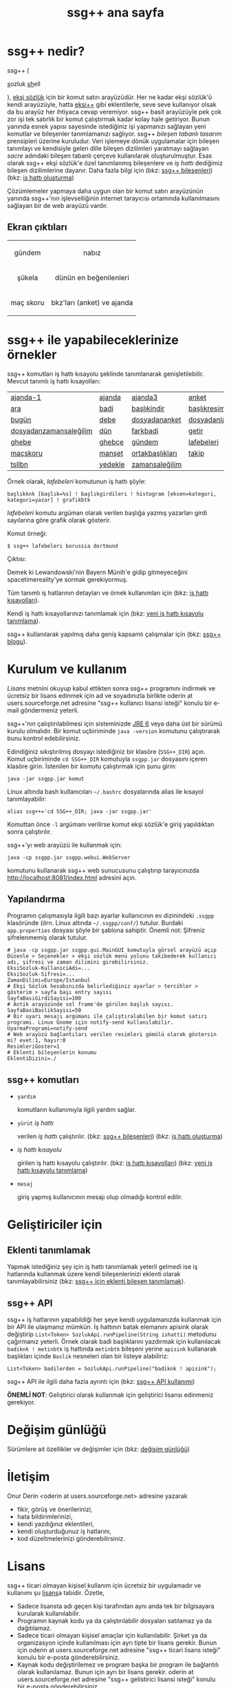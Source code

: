 #+TITLE: ssg++ ana sayfa
# C-c C-e X ssgpp
# #+STYLE: <link rel="stylesheet" type="text/css" href="./css/stylesheet.css" /> <link rel="stylesheet" type="text/css" href="http://fonts.googleapis.com/css?family=Droid Sans" /> 

* ssg++ nedir?

ssg++ (
#+BEGIN_HTML
<span style="font-size:100%"><span style="text-decoration:underline">s</span>ozluk <span style="text-decoration:underline">sh</span>ell</span>
#+END_HTML
), [[http://antik.eksisozluk.com][ekşi sözlük]] için bir komut satırı arayüzüdür. 
Her ne kadar ekşi sözlük'ü kendi arayüzüyle, hatta [[http://antik.eksisozluk.com/show.asp?t=eksi%2B%2B][eksi++]] gibi eklentilerle, seve seve kullanıyor olsak da bu arayüz her ihtiyaca cevap veremiyor.
ssg++ basit arayüzüyle pek çok zor işi tek satırlık bir komut çalıştırmak kadar kolay hale getiriyor.
Bunun yanında esnek yapısı sayesinde istediğiniz işi yapmanızı sağlayan yeni komutlar ve bileşenler tanımlamanızı sağlıyor.
ssg++ /bileşen tabanlı tasarım/ prensipleri üzerine kuruludur. Veri işlemeye dönük uygulamalar için bileşen tanımlayı ve kendisiyle gelen dille bileşen dizilimleri yaratmayı sağlayan /sacre/ adındaki bileşen tabanlı çerçeve kullanılarak oluşturulmuştur. Esas olarak ssg++ ekşi sözlük'e özel tanımlanmış bileşenlere ve /iş hattı/ dediğimiz bileşen dizilimlerine dayanır.
Daha fazla bilgi için 
(bkz: [[file:SsgppComps.org][ssg++ bileşenleri]])
(bkz: [[file:Sacre.org][iş hattı oluşturma]])

Çözümlemeler yapmaya daha uygun olan bir komut satırı arayüzünün yanında ssg++'nın işlevselliğinin internet tarayıcısı ortamında kullanılmasını sağlayan bir de web arayüzü vardır.

** Ekran çıktıları
# #+CAPTION: This is a table with lines around and between cells
# #+ATTR_HTML: :width 500px
#+BEGIN_HTML
<table style="text-align: center;" cellpadding="10px">
  <tr>
    <td>
      <p>gündem</p>
      <a href="imgs/ekran-ciktisi-ks-gundem.png"><img src="imgs/ekran-ciktisi-ks-gundem.png" width="400"></a>
    </td>
    <td>
      <p>nabız</p>
      <a href="imgs/ekran-ciktisi-web-nabiz.png"><img src="imgs/ekran-ciktisi-web-nabiz.png" width="400"></a>
    </td>
  </tr>
  <tr>
    <td>
      <p>şükela</p>
      <a href="imgs/ekran-ciktisi-ks-sukela.png"><img src="imgs/ekran-ciktisi-ks-sukela.png" width="400"></a>
    </td>
    <td>
      <p>dünün en beğenilenleri</p>
      <a href="imgs/ekran-ciktisi-web-debe-bugun.png"><img src="imgs/ekran-ciktisi-web-debe-bugun.png" width="400"></a>
    </td>
  </tr>
  <tr>
    <td>
      <p>maç skoru</p>
      <a href="imgs/ekran-ciktisi-ks-macskoru.png"><img src="imgs/ekran-ciktisi-ks-macskoru.png" width="400"></a>
    </td>
    <td>
      <p>bkz'ları (anket) ve ajanda</p>
      <a href="imgs/ekran-ciktisi-web-bkzlari-ajanda.png"><img src="imgs/ekran-ciktisi-web-bkzlari-ajanda.png" width="400"></a>
    </td>
  </tr>
</table>
#+END_HTML

* ssg++ ile yapabileceklerinize örnekler

ssg++ komutları iş hattı kısayolu şeklinde tanımlanarak genişletilebilir. 
Mevcut tanımlı iş hattı kısayolları: 

#+ATTR_HTML: cellpadding="15"
| [[file:IsHattiKisayollari.org::ajanda-1][ajanda-1]]               | [[file:IsHattiKisayollari.org::ajanda][ajanda]]   | [[file:IsHattiKisayollari.org::ajanda3][ajanda3]]         | [[file:IsHattiKisayollari.org::anket][anket]]              |
| [[file:IsHattiKisayollari.org::ara][ara]]                    | [[file:IsHattiKisayollari.org::badi][badi]]     | [[file:IsHattiKisayollari.org::baslikindir][başlıkindir]]     | [[file:IsHattiKisayollari.org::baslikresimleri][başlıkresimleri]]    |
| [[file:IsHattiKisayollari.org::bugun][bugün]]                  | [[file:IsHattiKisayollari.org::debe][debe]]     | [[file:IsHattiKisayollari.org::dosyadananket][dosyadananket]]   | [[file:IsHattiKisayollari.org::dosyadanlafebeleri][dosyadanlafebeleri]] |
| [[file:IsHattiKisayollari.org::dosyadanzamansalegilim][dosyadanzamansaleğilim]]  | [[file:IsHattiKisayollari.org::dun][dün]]      | [[file:IsHattiKisayollari.org::farkbadi][farkbadi]]        | [[file:IsHattiKisayollari.org::getir][getir]]              |
| [[file:IsHattiKisayollari.org::ghebe][ghebe]]                  | [[file:IsHattiKisayollari.org::ghebce][ghebçe]]   | [[file:IsHattiKisayollari.org::gundem][gündem]]          | [[file:IsHattiKisayollari.org::lafebeleri][lafebeleri]]         |
| [[file:IsHattiKisayollari.org::macskoru][maçskoru]]                | [[file:IsHattiKisayollari.org::manset][manşet]]  | [[file:IsHattiKisayollari.org::ortakbasliklari][ortakbaşlıkları]]  | [[file:IsHattiKisayollari.org::takip][takip]]              |
| [[file:IsHattiKisayollari.org::tsllbn][tsllbn]]                 | [[file:IsHattiKisayollari.org::yedekle][yedekle]]  | [[file:IsHattiKisayollari.org::zamansalegilim][zamansaleğilim]]  |                    |
Örnek olarak, /lafebeleri/ komutunun iş hattı şöyle:
#+BEGIN_EXAMPLE
başlıkknk [başlık=%s] ! başlıkgirdileri ! histogram [eksen=kategori, kategori=yazar] ! grafikbtk 
#+END_EXAMPLE
/lafebeleri/ komutu argüman olarak verilen başlığa yazmış yazarları girdi sayılarına göre grafik olarak gösterir. 

Komut örneği:
#+BEGIN_EXAMPLE
$ ssg++ lafebeleri borussia dortmund
#+END_EXAMPLE

Çıktısı:

[[file:imgs/lafebeleri_borussia_dortmund.png]]

Demek ki Lewandowski'nin Bayern Münih'e gidip gitmeyeceğini spacetimereality'ye sormak gerekiyormuş.

Tüm tanımlı iş hatlarının detayları ve örnek kullanımları için (bkz: [[file:IsHattiKisayollari.org][iş hattı kısayolları]]).

Kendi iş hattı kısayollarınızı tanımlamak için (bkz: [[file:YeniIsHattiKisayoluTanimlama.org][yeni iş hattı kısayolu tanımlama]]).

ssg++ kullanılarak yapılmış daha geniş kapsamlı çalışmalar için (bkz: [[http://ssgpp.wordpress.com][ssg++ blogu]]).

* Kurulum ve kullanım
  [[*Lisans][Lisans]] metnini okuyup kabul ettikten sonra ssg++ programını indirmek ve ücretsiz bir lisans edinmek için ad ve soyadınızla birlikte oderin at users.sourceforge.net adresine "ssg++ kullanıcı lisansi isteği" konulu bir e-mail göndermeniz yeterli. 

ssg++'nın çalıştırılabilmesi için sisteminizde [[http://www.oracle.com/technetwork/java/javase/downloads/index.html][JRE 6]] veya daha üst bir sürümü kurulu olmalıdır. Bir komut uçbiriminde ~java -version~ komutunu çalıştırarak bunu kontrol edebilirsiniz.

Edindiğiniz sıkıştırılmış dosyayı istediğiniz bir klasöre (~SSG++_DIR~) açın. Komut uçbiriminde ~cd SSG++_DIR~ komutuyla ~ssgpp.jar~ dosyasını içeren klasöre girin. İstenilen bir [[ssg++ komutları][komut]]u çalıştırmak için şunu girin:
#+BEGIN_EXAMPLE
java -jar ssgpp.jar komut
#+END_EXAMPLE

Linux altında bash kullanıcıları =~/.bashrc= dosyalarında alias ile kısayol tanımlayabilir: 
#+BEGIN_EXAMPLE 
alias ssg++='cd SSG++_DIR; java -jar ssgpp.jar' 
#+END_EXAMPLE

Komuttan önce =-l= argümanı verilirse komut ekşi sözlük'e giriş yapıldıktan sonra çalıştırılır. 

ssg++'yı web arayüzü ile kullanmak için:
#+BEGIN_EXAMPLE 
java -cp ssgpp.jar ssgpp.webui.WebServer 
#+END_EXAMPLE
komutunu kullanarak ssg++ web sunucusunu çalıştırıp tarayıcınızda [[http://localhost:8081/index.html]] adresini açın.

** Yapılandırma
Programın çalışmasıyla ilgili bazı ayarlar kullanıcının ev dizinindeki =.ssgpp= klasöründe (örn. Linux altında =~/.ssgpp/conf/=) tutulur. Burdaki =app.properties= dosyası şöyle bir şablona sahiptir.
Önemli not: Şifreniz şifrelenmemiş olarak tutulur.
#+BEGIN_EXAMPLE
# java -cp ssgpp.jar ssgpp.gui.MainGUI komutuyla görsel arayüzü açıp Düzenle > Seçenekler > ekşi sözlük menü yolunu takibederek kullanıcı adı, şifresi ve zaman dilimini girebilirsiniz.
EksiSozluk-KullaniciAdi=...
EksiSozluk-Sifresi=...
ZamanDilimi=Europe/Istanbul
# Ekşi Sözlük hesabınızda belirlediğiniz ayarlar > tercihler > gösterim > sayfa başı entry sayısı
SayfaBasiGirdiSayisi=100
# Antik arayüzünde sol frame'de görülen başlık sayısı.
SayfaBasiBaslikSayisi=50
# Bir uyarı mesajı argümanı ile çalıştıralabilen bir komut satırı programı. Linux Gnome için notify-send kullanılabilir.
UyarmaProgrami=notify-send
# Web arayüzü bağlantıları verilen resimleri gömülü olarak göstersin mi? evet:1, hayır:0
ResimleriGoster=1
# Eklenti bileşenlerin konumu
EklentiDizini=./
#+END_EXAMPLE

** ssg++ komutları

+ ~yardım~

  komutların kullanımıyla ilgili yardım sağlar.

+ ~yürüt~ /iş hattı/

  verilen /iş hattı/ çalıştırılır. (bkz: [[file:SsgppComps.org][ssg++ bileşenleri]]) (bkz: [[file:Sacre.org][iş hattı oluşturma]])

+ /iş hattı kısayolu/ 

  girilen iş hattı kısayolu çalıştırılır. (bkz: [[file:IsHattiKisayollari.org][iş hattı kısayolları]]) (bkz: [[file:YeniIsHattiKisayoluTanimlama.org][yeni iş hattı kısayolu tanımlama]])

+ ~mesaj~ 

  giriş yapmış kullanıcının mesajı olup olmadığı kontrol edilir.

* Geliştiriciler için

** Eklenti tanımlamak
Yapmak istediğiniz şey için iş hattı tanımlamak yeterli gelmedi ise iş hatlarında kullanmak üzere kendi bileşenlerinizi eklenti olarak tanımlayabilirsiniz (bkz: [[file:SsgppIcinEklentiBilesenTanimlamak.org][ssg++ için eklenti bileşen tanımlamak]]).

** ssg++ API
ssg++ iş hatlarının yapabildiği her şeye kendi uygulamanızda kullanmak için bir API ile ulaşmanız mümkün. 
İş hattının batak elemanını apisink olarak değiştirip ~List<Token> SozlukApi.runPipeline(String ishatti)~ metodunu çağırmanız yeterli.
Örnek olarak badi başlıklarını yazdırmak için kullanılacak ~badiknk ! metinbtk~ iş hattında ~metinbtk~ bileşeni yerine ~apisink~ kullanarak başlıkları içinde ~Baslik~ nesneleri olan bir listeye alabiliriz:
#+BEGIN_EXAMPLE 
List<Token> badilerden = SozlukApi.runPipeline("badiknk ! apisink");
#+END_EXAMPLE 

ssg++ API ile ilgili daha fazla ayrıntı için (bkz: [[file:ssgpp-api.org][ssg++ API kullanımı]])

*ÖNEMLİ NOT*: Geliştirici olarak kullanmak için geliştirici lisansı edinmeniz gerekiyor.

* Değişim günlüğü
Sürümlere ait özellikler ve değişimler için (bkz: [[file:roadmap.org][değişim günlüğü]])

* İletişim
Onur Derin <oderin at users.sourceforge.net> adresine yazarak
 * fikir, görüş ve önerilerinizi,
 * hata bildirimlerinizi, 
 * kendi yazdığınız eklentileri,
 * kendi oluşturduğunuz iş hatlarını,
 * kod düzeltmelerinizi gönderebilirsiniz.

* Lisans
ssg++ ticari olmayan kişisel kullanım için ücretsiz bir uygulamadır ve kullanımı şu [[http://www.binpress.com/license/view/l/f069102d24b7a1d5e3aeb0bf23a621a5][lisans]]a tabidir. Özetle,
 * Sadece lisansta adı geçen kişi tarafından aynı anda tek bir bilgisayara kurularak kullanılabilir.
 * Programın kaynak kodu ya da çalıştırılabilir dosyaları satılamaz ya da dağıtılamaz.
 * Sadece ticari olmayan kişisel amaçlar için kullanılabilir. Şirket ya da organizasyon içinde kullanılması için ayrı tipte bir lisans gerekir. Bunun için oderin at users.sourceforge.net adresine "ssg++ ticari lisans isteği" konulu bir e-posta gönderebilirsiniz.
 * Kaynak kodu değiştirilemez ve program başka bir program ile bağlantılı olarak kullanılamaz. Bunun için ayrı bir lisans gerekir. oderin at users.sourceforge.net adresine "ssg++ gelistirici lisansi isteği" konulu bir e-posta gönderebilirsiniz.
 * Program kullanılarak elde edilen her türlü çıktı, herhangi bir yerde kullanılıyorsa, program adına (ssg++) ve programın internet adresine (http://ssgpp.github.io) uygun şekilde atıfta bulunulmalıdır.
 * Programın bazı parçaları başka bir takım lisanslara tabidir: commons, xalan-j and jcommander için Apache License Version 2.0, jfreechart için GNU LGPL v2.1, sacre için BSD lisansı.

Programın geliştirilmesine katkı sağlamak için /paypal/ ya da /bitcoin/ ile kolayca bağışta bulunabilirsiniz.
#+BEGIN_HTML
<form action="https://www.paypal.com/cgi-bin/webscr" method="post" target="_top">
<input type="hidden" name="cmd" value="_s-xclick">
<input type="hidden" name="hosted_button_id" value="VNUPTKSMUZYZG">
<input type="image" src="https://www.paypalobjects.com/tr_TR/TR/i/btn/btn_donateCC_LG.gif" border="0" name="submit" alt="PayPal - Online ödeme yapmanın daha güvenli ve kolay yolu!">
<img alt="" border="0" src="https://www.paypalobjects.com/en_US/i/scr/pixel.gif" width="1" height="1">
</form>

<br />
#+END_HTML

Bitcoin bağış adresi: 1D1PX1w317pmib5TwoP7K2chiE1r7CrXyq

** Yasal Uyarı
ssg++'nın Ekşi Teknoloji ve Bilişim Ltd. Şti. ile bir bağlantısı yoktur. ekşi sözlük, Ekşi Teknoloji ve Bilişim Ltd. Şti.’nin tescilli bir markasıdır. Uygulama üzerinden erişilebilen ekşi sözlük içeriği, ve bu içeriğe dair tüm haklar Ekşi Teknoloji ve Bilişim Ltd. Şti.’ne aittir.

# #+BEGIN_HTML

# 		</div><!-- #content2 -->
# 	</div><!-- #primary -->

# </div><!-- #main-content -->

# <div id="secondary">
# 			<h2 class="site-description">ekşi sözlük komut satırı arayüzü ile sosyal medya çözümlemeleri</h2>
	
# 		<nav role="navigation" class="navigation site-navigation secondary-navigation">
# 		<div class="menu-postlarmenu-container"><ul id="menu-postlarmenu" class="menu"><li id="menu-item-280" class="menu-item menu-item-type-post_type menu-item-object-post menu-item-280"><a href="http://ssgpp.wordpress.com/2014/03/26/sumeyyenin-trollleri-ve-eksi-sozluk/">Sümeyye&#8217;nin trollleri ve Ekşi Sözlük</a></li>
# <li id="menu-item-281" class="menu-item menu-item-type-post_type menu-item-object-post menu-item-281"><a href="http://ssgpp.wordpress.com/2014/03/15/berkin/">Berkin</a></li>
# <li id="menu-item-282" class="menu-item menu-item-type-post_type menu-item-object-post menu-item-282"><a href="http://ssgpp.wordpress.com/2014/03/05/ses-kayitlarinin-eksi-sozlukteki-yankilari/">ses kayıtlarının ekşi sözlük&#8217;teki yankıları</a></li>
# <li id="menu-item-283" class="menu-item menu-item-type-post_type menu-item-object-post menu-item-283"><a href="http://ssgpp.wordpress.com/2013/07/29/gezi-eylemlerine-nasil-gelindi/">gezi eylemlerine nasıl gelindi?</a></li>
# <li id="menu-item-284" class="menu-item menu-item-type-post_type menu-item-object-post menu-item-284"><a href="http://ssgpp.wordpress.com/2013/07/27/en-iyi-10-film-anketi/">en iyi 10 film anketi</a></li>
# <li id="menu-item-285" class="menu-item menu-item-type-post_type menu-item-object-post menu-item-285"><a href="http://ssgpp.wordpress.com/2013/07/23/gezi-direnisinin-eksi-sozlukteki-yansimalari/">gezi direnişinin ekşi sözlük&#8217;teki yansımaları</a></li>
# </ul></div>	</nav>
	
# 	</div><!-- #secondary -->

# 		</div><!-- #main -->

# </div><!-- #page -->


# #+END_HTML
